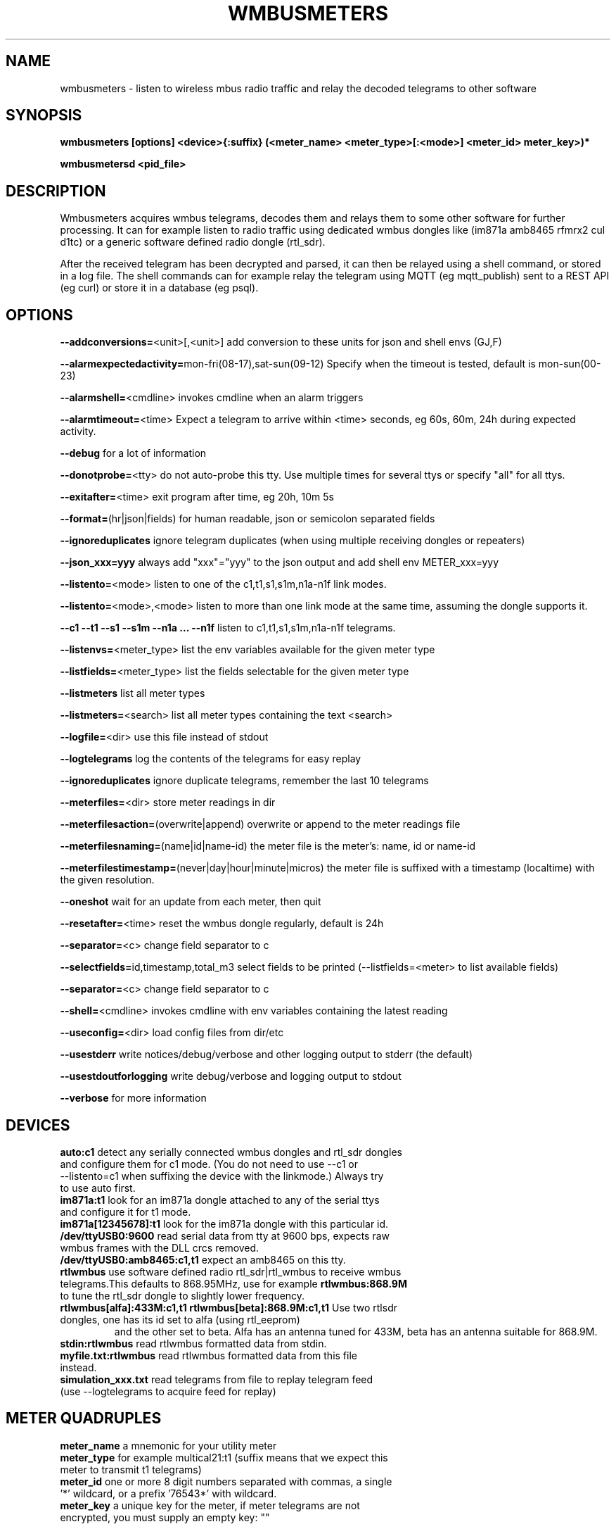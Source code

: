 .TH WMBUSMETERS 1
.SH NAME
wmbusmeters \- listen to wireless mbus radio traffic and relay the decoded telegrams to other software

.SH SYNOPSIS
.B wmbusmeters [options] <device>{:suffix} (<meter_name> <meter_type>[:<mode>] <meter_id> meter_key>)*

.B wmbusmetersd <pid_file>

.SH DESCRIPTION

Wmbusmeters acquires wmbus telegrams, decodes them and relays them to
some other software for further processing.  It can for example listen
to radio traffic using dedicated wmbus dongles like (im871a amb8465 rfmrx2 cul d1tc)
or a generic software defined radio dongle (rtl_sdr).

After the received telegram has been decrypted and parsed, it can then
be relayed using a shell command, or stored in a log file.  The shell
commands can for example relay the telegram using MQTT (eg
mqtt_publish) sent to a REST API (eg curl) or store it in a database
(eg psql).

.SH OPTIONS
\fB\--addconversions=\fR<unit>[,<unit>] add conversion to these units for json and shell envs (GJ,F)

\fB\--alarmexpectedactivity=\fRmon-fri(08-17),sat-sun(09-12) Specify when the timeout is tested, default is mon-sun(00-23)

\fB\--alarmshell=\fR<cmdline> invokes cmdline when an alarm triggers

\fB\--alarmtimeout=\fR<time> Expect a telegram to arrive within <time> seconds, eg 60s, 60m, 24h during expected activity.

\fB\--debug\fR for a lot of information

\fB\--donotprobe=\fR<tty> do not auto-probe this tty. Use multiple times for several ttys or specify "all" for all ttys.

\fB\--exitafter=\fR<time> exit program after time, eg 20h, 10m 5s

\fB\--format=\fR(hr|json|fields) for human readable, json or semicolon separated fields

\fB\--ignoreduplicates\fR ignore telegram duplicates (when using multiple receiving dongles or repeaters)

\fB\--json_xxx=yyy\fR always add "xxx"="yyy" to the json output and add shell env METER_xxx=yyy

\fB\--listento=\fR<mode> listen to one of the c1,t1,s1,s1m,n1a-n1f link modes.

\fB\--listento=\fR<mode>,<mode> listen to more than one link mode at the same time, assuming the dongle supports it.

\fB\--c1 --t1 --s1 --s1m --n1a ... --n1f\fR listen to c1,t1,s1,s1m,n1a-n1f telegrams.

\fB\--listenvs=\fR<meter_type> list the env variables available for the given meter type

\fB\--listfields=\fR<meter_type> list the fields selectable for the given meter type

\fB\--listmeters\fR list all meter types

\fB\--listmeters=\fR<search> list all meter types containing the text <search>

\fB\--logfile=\fR<dir> use this file instead of stdout

\fB\--logtelegrams\fR log the contents of the telegrams for easy replay

\fB\--ignoreduplicates\fR ignore duplicate telegrams, remember the last 10 telegrams

\fB\--meterfiles=\fR<dir> store meter readings in dir

\fB\--meterfilesaction=\fR(overwrite|append) overwrite or append to the meter readings file

\fB\--meterfilesnaming=\fR(name|id|name-id) the meter file is the meter's: name, id or name-id

\fB\--meterfilestimestamp=\fR(never|day|hour|minute|micros) the meter file is suffixed with a timestamp (localtime) with the given resolution.

\fB\--oneshot\fR wait for an update from each meter, then quit

\fB\--resetafter=\fR<time> reset the wmbus dongle regularly, default is 24h

\fB\--separator=\fR<c> change field separator to c

\fB\--selectfields=\fRid,timestamp,total_m3 select fields to be printed (--listfields=<meter> to list available fields)

\fB\--separator=\fR<c> change field separator to c

\fB\--shell=\fR<cmdline> invokes cmdline with env variables containing the latest reading

\fB\--useconfig=\fR<dir> load config files from dir/etc

\fB\--usestderr\fR write notices/debug/verbose and other logging output to stderr (the default)

\fB\--usestdoutforlogging\fR write debug/verbose and logging output to stdout

\fB\--verbose\fR for more information

.SH DEVICES
.TP
\fBauto:c1\fR detect any serially connected wmbus dongles and rtl_sdr dongles and configure them for c1 mode. (You do not need to use --c1 or --listento=c1 when suffixing the device with the linkmode.) Always try to use auto first.

.TP
\fBim871a:t1\fR look for an im871a dongle attached to any of the serial ttys and configure it for t1 mode.

.TP
\fBim871a[12345678]:t1\fR look for the im871a dongle with this particular id.

.TP
\fB/dev/ttyUSB0:9600\fR read serial data from tty at 9600 bps, expects raw wmbus frames with the DLL crcs removed.

.TP
\fB/dev/ttyUSB0:amb8465:c1,t1\fR expect an amb8465 on this tty.

.TP
\fBrtlwmbus\fR use software defined radio rtl_sdr|rtl_wmbus to receive wmbus telegrams.This defaults to 868.95MHz, use for example \fBrtlwmbus:868.9M\fR to tune the rtl_sdr dongle to slightly lower frequency.

.TP
\fBrtlwmbus[alfa]:433M:c1,t1 rtlwmbus[beta]:868.9M:c1,t1\fR Use two rtlsdr dongles, one has its id set to alfa (using rtl_eeprom)
and the other set to beta. Alfa has an antenna tuned for 433M, beta has an antenna suitable for 868.9M.

.TP
\fBstdin:rtlwmbus\fR read rtlwmbus formatted data from stdin.

.TP
\fBmyfile.txt:rtlwmbus\fR read rtlwmbus formatted data from this file instead.

.TP
\fBsimulation_xxx.txt\fR read telegrams from file to replay telegram feed (use --logtelegrams to acquire feed for replay)

.SH METER QUADRUPLES
.TP
\fBmeter_name\fR a mnemonic for your utility meter
.TP
\fBmeter_type\fR for example multical21:t1 (suffix means that we expect this meter to transmit t1 telegrams)
.TP
\fBmeter_id\fR one or more 8 digit numbers separated with commas, a single '*' wildcard, or a prefix '76543*' with wildcard.
.TP
\fBmeter_key\fR a unique key for the meter, if meter telegrams are not encrypted, you must supply an empty key: ""

.SH EXAMPLES
.TP

.TP
Wait for wmbus dongles to be inserted and then listen for c1 telegrams.
Print a summary of the telegram and whether wmbusmeters has a driver for decoding it.

% wmbusmeters auto:c1

Listen to C1 traffic using an im871a dongle attached to some tty.

% wmbusmeters im871a:c1

The im871a dongles have an id number that is printed when the dongle is started.
You can use this to specify which dongle to use for which linkmode.

% wmbusmeters im871a[12345678]:c1 im871a[22334455]:t1

.TP
Listen to both T1 and C1 traffic using rtl_sdr|rtl_wmbus and the standard frequency 868.95M, which
might need tweaking depending on the rtl_sdr dongle you are using.

% wmbusmeters rtlwmbus:868.95M

You can identify rtlsdr dongles this way as well. The id of the rtlsdr dongle is
set using rtl_eeprom. Assuming you want to listen to multiple frequencies, one dongle
has one type of antenna attached.

% wmbusmeters rtlwmbus[alfa]:433M:t1 rtlwmbus[beta]:868.9M:c1

.TP
Execute using config file /home/me/etc/wmbusmeters.conf and meter config files in /home/me/etc/wmbusmeters.d

% wmbusmeters --useconfig=/home/me

.TP
Start a daemon using config file /etc/wmbusmeters.conf and meter config files in /etc/wmbusmeters.d

% wmbusmetersd --useconfig=/ /var/run/wmbusmeters/wmbusmeters.pid

.TP
An example wmbusmeters.conf:

.nf
loglevel=normal
device=im871a[12345678]:c1
device=rtlwmbus:433M:c1,t1
logtelegrams=false
format=json
meterfiles=/var/log/wmbusmeters/meter_readings
meterfilesaction=overwrite
meterfilesnaming=name
meterfilestimestamp=day
logfile=/var/log/wmbusmeters/wmbusmeters.log
shell=/usr/bin/mosquitto_pub -h localhost -t "wmbusmeters/$METER_ID" -m "$METER_JSON"
alarmshell=/usr/bin/mosquitto_pub -h localhost -t wmbusmeters_alarm -m "$ALARM_TYPE $ALARM_MESSAGE"
alarmtimeout=1h
alarmexpectedactivity=mon-sun(00-23)
ignoreduplicates=false
json_address=MyStreet 5
.fi

.TP
An example wmbusmeters.d file:

.nf
name=MyTapWater
type=multical21:c1
id=12345678
key=001122334455667788AABBCCDDEEFF
json_floor=4

.SH AUTHOR
Written by Fredrik Öhrström.

.SH COPYRIGHT
Copyright \(co 2017-2020 Fredrik Öhrström.
.br
License GPLv3+: GNU GPL version 3 or later <http://gnu.org/licenses/gpl.html>.
.br
This is free software: you are free to change and redistribute it.
.br
There is NO WARRANTY, to the extent permitted by law.
